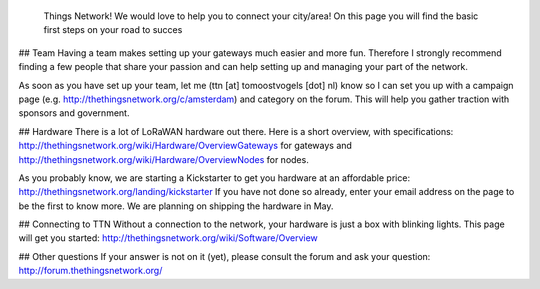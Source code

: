  Things Network! We would love to help you to connect your city/area! On this page you will find the basic first steps on your road to succes

## Team
Having a team makes setting up your gateways much easier and more fun. Therefore I strongly recommend finding a few people that share your passion and can help setting up and managing your part of the network. 

As soon as you have set up your team, let me (ttn [at] tomoostvogels [dot] nl) know so I can set you up with a campaign page (e.g. http://thethingsnetwork.org/c/amsterdam) and category on the forum. This will help you gather traction with sponsors and government. 

## Hardware
There is a lot of LoRaWAN hardware out there. Here is a short overview, with specifications: http://thethingsnetwork.org/wiki/Hardware/OverviewGateways for gateways and http://thethingsnetwork.org/wiki/Hardware/OverviewNodes for nodes.

As you probably know, we are starting a Kickstarter to get you hardware at an affordable price: http://thethingsnetwork.org/landing/kickstarter If you have not done so already, enter your email address on the page to be the first to know more. We are planning on shipping the hardware in May.

## Connecting to TTN
Without a connection to the network, your hardware is just a box with blinking lights. This page will get you started: http://thethingsnetwork.org/wiki/Software/Overview

## Other questions
If your answer is not on it (yet), please consult the forum and ask your question: http://forum.thethingsnetwork.org/

